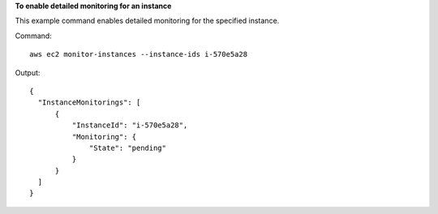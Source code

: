 **To enable detailed monitoring for an instance**

This example command enables detailed monitoring for the specified instance.

Command::

  aws ec2 monitor-instances --instance-ids i-570e5a28

Output::

  {
    "InstanceMonitorings": [
        {
            "InstanceId": "i-570e5a28",
            "Monitoring": {
                "State": "pending"
            }
        }
    ]
  }
